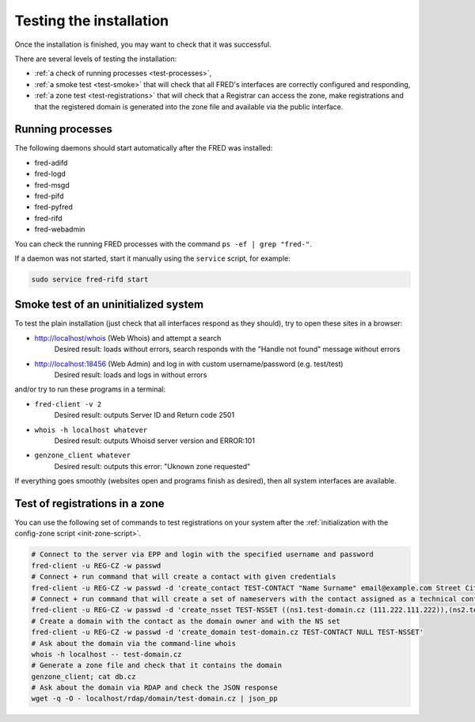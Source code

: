 
.. _FRED-Admin-Install-Test:

Testing the installation
------------------------

Once the installation is finished, you may want to check that it was successful.

There are several levels of testing the installation:

* :ref:`a check of running processes <test-processes>`,
* :ref:`a smoke test <test-smoke>` that will check that all FRED's interfaces are correctly configured and responding,
* :ref:`a zone test <test-registrations>` that will check that a Registrar can access the zone, make registrations and that the registered domain is generated into the zone file and available via the public interface.

.. _test-processes:

Running processes
^^^^^^^^^^^^^^^^^

The following daemons should start automatically after the FRED was installed:

* fred-adifd
* fred-logd
* fred-msgd
* fred-pifd
* fred-pyfred
* fred-rifd
* fred-webadmin

You can check the running FRED processes with the command ``ps -ef | grep "fred-"``.

If a daemon was not started, start it manually using the ``service`` script, for example:

.. code:: bash

   sudo service fred-rifd start

.. _test-smoke:

Smoke test of an uninitialized system
^^^^^^^^^^^^^^^^^^^^^^^^^^^^^^^^^^^^^

To test the plain installation (just check that all interfaces respond as they should), try to open these sites in a browser:

* http://localhost/whois (Web Whois) and attempt a search
   Desired result: loads without errors, search responds with the "Handle not found" message without errors
* http://localhost:18456 (Web Admin) and log in with custom username/password (e.g. test/test)
   Desired result: loads and logs in without errors

and/or try to run these programs in a terminal:

* ``fred-client -v 2``
   Desired result: outputs Server ID and Return code 2501
* ``whois -h localhost whatever``
   Desired result: outputs Whoisd server version and ERROR:101
* ``genzone_client whatever``
   Desired result: outputs this error: "Uknown zone requested"

If everything goes smoothly (websites open and programs finish as desired), then all system interfaces are available.

.. _test-registrations:

Test of registrations in a zone
^^^^^^^^^^^^^^^^^^^^^^^^^^^^^^^

You can use the following set of commands to test registrations on your system
after the :ref:`initialization with the config-zone script <init-zone-script>`.

.. TODO Add link to zone semi-automatic initialization with a script

.. code:: bash

   # Connect to the server via EPP and login with the specified username and password
   fred-client -u REG-CZ -w passwd
   # Connect + run command that will create a contact with given credentials
   fred-client -u REG-CZ -w passwd -d 'create_contact TEST-CONTACT "Name Surname" email@example.com Street City 12345 CZ'
   # Connect + run command that will create a set of nameservers with the contact assigned as a technical contact
   fred-client -u REG-CZ -w passwd -d 'create_nsset TEST-NSSET ((ns1.test-domain.cz (111.222.111.222)),(ns2.test-domain.cz (222.111.222.111))) TEST-CONTACT'
   # Create a domain with the contact as the domain owner and with the NS set
   fred-client -u REG-CZ -w passwd -d 'create_domain test-domain.cz TEST-CONTACT NULL TEST-NSSET'
   # Ask about the domain via the command-line whois
   whois -h localhost -- test-domain.cz
   # Generate a zone file and check that it contains the domain
   genzone_client; cat db.cz
   # Ask about the domain via RDAP and check the JSON response
   wget -q -O - localhost/rdap/domain/test-domain.cz | json_pp
